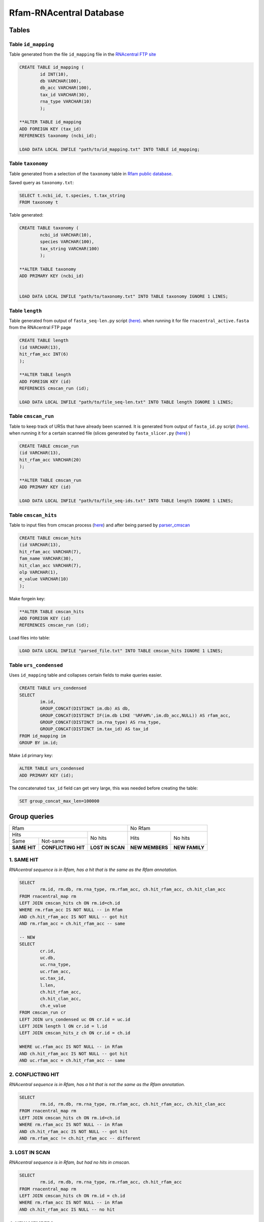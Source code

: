 Rfam-RNAcentral Database
========================
Tables
------
Table ``id_mapping``
^^^^^^^^^^^^^^^^^^^^
Table generated from the file ``id_mapping`` file in the `RNAcentral FTP site <http://rnacentral.org/downloads>`_

.. code :: SQL

	CREATE TABLE id_mapping (
		id INT(10),
		db VARCHAR(100),
		db_acc VARCHAR(100),
		tax_id VARCHAR(30),
		rna_type VARCHAR(10)
		);

	**ALTER TABLE id_mapping
	ADD FOREIGN KEY (tax_id)
	REFERENCES taxonomy (ncbi_id);
	
	LOAD DATA LOCAL INFILE "path/to/id_mapping.txt" INTO TABLE id_mapping;

Table ``taxonomy``
^^^^^^^^^^^^^^^^^^
Table generated from a selection of the ``taxonomy`` table in `Rfam public database <http://rfam.github.io/docs/>`_.

Saved query as ``taxonomy.txt``:

.. code :: SQL

	SELECT t.ncbi_id, t.species, t.tax_string
	FROM taxonomy t
		
Table generated:

.. code :: SQL

	CREATE TABLE taxonomy (
		ncbi_id VARCHAR(10),
		species VARCHAR(100),
		tax_string VARCHAR(100)
		);

	**ALTER TABLE taxonomy
	ADD PRIMARY KEY (ncbi_id)


	LOAD DATA LOCAL INFILE "path/to/taxonomy.txt" INTO TABLE taxonomy IGNORE 1 LINES;

Table ``length``
^^^^^^^^^^^^^^^^
Table generated from output of ``fasta_seq-len.py`` script `(here) <https://github.com/nataquinones/Rfam-RNAcentral/blob/master/fasta_slicer/fasta_seq-len.py>`_. when running it for file ``rnacentral_active.fasta`` from the RNAcentral FTP page

.. code :: SQL

	CREATE TABLE length
	(id VARCHAR(13),
	hit_rfam_acc INT(6)
	);

	**ALTER TABLE length
	ADD FOREIGN KEY (id)
	REFERENCES cmscan_run (id);
	
	LOAD DATA LOCAL INFILE "path/to/file_seq-len.txt" INTO TABLE length IGNORE 1 LINES;

Table ``cmscan_run``
^^^^^^^^^^^^^^^^^^^
Table to keep track of URSs that have already been scanned. It is generated from output of ``fasta_id.py`` script `(here) <https://github.com/nataquinones/Rfam-RNAcentral/blob/master/fasta_slicer/fasta_id.py>`_. when running it for a certain scanned file (slices generated by ``fasta_slicer.py`` (`here <https://github.com/nataquinones/Rfam-RNAcentral/tree/master/fasta_slicer>`_) )

.. code :: SQL

	CREATE TABLE cmscan_run
	(id VARCHAR(13),
	hit_rfam_acc VARCHAR(20)
	);
	
	**ALTER TABLE cmscan_run
	ADD PRIMARY KEY (id)

	LOAD DATA LOCAL INFILE "path/to/file_seq-ids.txt" INTO TABLE length IGNORE 1 LINES;

Table ``cmscan_hits``
^^^^^^^^^^^^^^^^^^^^^^^
Table to input files from cmscan process (`here <https://github.com/nataquinones/Rfam-RNAcentral/tree/master/cmscan_rfam>`_) and after being parsed by  `parser_cmscan <https://github.com/nataquinones/Rfam-RNAcentral/tree/master/parser_cmscan>`_ 

.. code :: SQL

	CREATE TABLE cmscan_hits
	(id VARCHAR(13),
	hit_rfam_acc VARCHAR(7),
	fam_name VARCHAR(30),
	hit_clan_acc VARCHAR(7),
	olp VARCHAR(1),
	e_value VARCHAR(10)
	);

Make forgein key:

.. code :: SQL

	**ALTER TABLE cmscan_hits
	ADD FOREIGN KEY (id)
	REFERENCES cmscan_run (id);

Load files into table:

.. code :: SQL

	LOAD DATA LOCAL INFILE "parsed_file.txt" INTO TABLE cmscan_hits IGNORE 1 LINES;

Table ``urs_condensed``
^^^^^^^^^^^^^^^^^^^^^^^
Uses ``id_mapping`` table and collapses certain fields to make queries easier.

.. code :: SQL

	CREATE TABLE urs_condensed
	SELECT
		im.id,
		GROUP_CONCAT(DISTINCT im.db) AS db,
		GROUP_CONCAT(DISTINCT IF(im.db LIKE '%RFAM%',im.db_acc,NULL)) AS rfam_acc,
		GROUP_CONCAT(DISTINCT im.rna_type) AS rna_type,
		GROUP_CONCAT(DISTINCT im.tax_id) AS tax_id
	FROM id_mapping im
	GROUP BY im.id;

Make ``id`` primary key:

.. code :: SQL

	ALTER TABLE urs_condensed
	ADD PRIMARY KEY (id);

The concatenated ``tax_id`` field can get very large, this was needed before creating the table:

.. code :: SQL

	SET group_concat_max_len=100000

Group queries
--------------

+----------------------------------------------------------+----------------------------------+
| Rfam                                                     | No Rfam                          |
+---------------------------------------+------------------+-----------------+----------------+
| Hits                                  | No hits          | Hits            | No hits        |
+-----------------+---------------------+                  |                 |                |
| Same            | Not-same            |                  |                 |                |
+-----------------+---------------------+------------------+-----------------+----------------+
| **SAME HIT**    | **CONFLICTING HIT** | **LOST IN SCAN** | **NEW MEMBERS** | **NEW FAMILY** |
+-----------------+---------------------+------------------+-----------------+----------------+

1. SAME HIT
^^^^^^^^^^^

*RNAcentral sequence is in Rfam, has a hit that is the same as the Rfam annotation.*

.. code :: SQL

	SELECT
		rm.id, rm.db, rm.rna_type, rm.rfam_acc, ch.hit_rfam_acc, ch.hit_clan_acc
	FROM rnacentral_map rm
	LEFT JOIN cmscan_hits ch ON rm.id=ch.id
	WHERE rm.rfam_acc IS NOT NULL -- in Rfam
	AND ch.hit_rfam_acc IS NOT NULL -- got hit
	AND rm.rfam_acc = ch.hit_rfam_acc -- same

	-- NEW
	SELECT
	        cr.id,
	        uc.db,
	        uc.rna_type,
	        uc.rfam_acc,
	        uc.tax_id,
	        l.len,
	        ch.hit_rfam_acc,
	        ch.hit_clan_acc,
	        ch.e_value
	FROM cmscan_run cr
	LEFT JOIN urs_condensed uc ON cr.id = uc.id
	LEFT JOIN length l ON cr.id = l.id
	LEFT JOIN cmscan_hits_z ch ON cr.id = ch.id

	WHERE uc.rfam_acc IS NOT NULL -- in Rfam
	AND ch.hit_rfam_acc IS NOT NULL -- got hit
	AND uc.rfam_acc = ch.hit_rfam_acc -- same



2. CONFLICTING HIT
^^^^^^^^^^^^^^^^^^

*RNAcentral sequence is in Rfam, has a hit that is not the same as the Rfam annotation.*

.. code :: SQL

	SELECT
		rm.id, rm.db, rm.rna_type, rm.rfam_acc, ch.hit_rfam_acc, ch.hit_clan_acc
	FROM rnacentral_map rm
	LEFT JOIN cmscan_hits ch ON rm.id=ch.id
	WHERE rm.rfam_acc IS NOT NULL -- in Rfam
	AND ch.hit_rfam_acc IS NOT NULL -- got hit
	AND rm.rfam_acc != ch.hit_rfam_acc -- different

3. LOST IN SCAN
^^^^^^^^^^^^^^^

*RNAcentral sequence is in Rfam, but had no hits in cmscan.*

.. code :: SQL

	SELECT
		rm.id, rm.db, rm.rna_type, rm.rfam_acc, ch.hit_rfam_acc
	FROM rnacentral_map rm
	LEFT JOIN cmscan_hits ch ON rm.id = ch.id
	WHERE rm.rfam_acc IS NOT NULL -- in Rfam
	AND ch.hit_rfam_acc IS NULL -- no hit

4. NEW MEMBERS
^^^^^^^^^^^^^^^

*RNAcentral sequence is not Rfam, but had hits.*


.. code:: SQL

	SELECT
		rm.id, rm.db, rm.rna_type, rm.rfam_acc, ch.hit_rfam_acc, ch.hit_clan_acc
	FROM rnacentral_map rm
	LEFT JOIN cmscan_hits ch ON rm.id = ch.id
	WHERE rm.rfam_acc IS NULL -- not in Rfam
	AND ch.hit_rfam_acc IS NOT NULL -- got hit

5. NEW FAMILY
^^^^^^^^^^^^^^^

*RNAcentral sequence is not Rfam, and had hits.*

.. code:: SQL

	SELECT
		rm.id, rm.db, rm.rna_type, rm.rfam_acc, ch.hit_rfam_acc, ch.hit_clan_acc
	FROM rnacentral_map rm
	LEFT JOIN cmscan_hits ch ON rm.id=ch.id
	WHERE rm.rfam_acc IS NULL -- not in Rfam
	AND ch.hit_rfam_acc IS NULL -- no hit

Overcounting issue
------------------
TOTAL:

+--------------------------+-----------+
| id_mapping               | 9 386 122 |
+--------------------------+-----------+
| rnacentral_nhmmer.fasta  | 9 386 112 |
+--------------------------+-----------+

All groups should be mutually exclusive, but with the previous queries there'll be redundancy in `SAME HIT` and `CONFLICTING HIT` caused by multiple hits in a same RNAcentral sequence:

+----+----------+----------+-----------------+
| id | rfam_acc | hit_rfam | GROUP           |
+====+==========+==========+=================+
| 1  | A        | A        | SAME HIT        |
+----+----------+----------+-----------------+
| 2  | A        | B        | CONFLICTING HIT |
+----+----------+----------+-----------------+
| 3  | A        | A        | SAME HIT        |
+----+----------+----------+-----------------+
| 3  | A        | B        | CONFLICTING HIT |
+----+----------+----------+-----------------+
| 4  | A        | A        | SAME HIT        |
+----+----------+----------+-----------------+
| 4  | A        | B        | CONFLICTING HIT |
+----+----------+----------+-----------------+
| 4  | A        | C        | CONFLICTING HIT |
+----+----------+----------+-----------------+

.. code::

	G1 + G2 = TOTAL - (G3 + G4 + G5)

To discern bewteen G1 and G2, multiple hits can be collapsed:

.. code:: SQL

	SELECT
		ch.id, GROUP_CONCAT(DISTINCT ch.hit_rfam_acc) AS families
	FROM cmscan_hits ch 
	GROUP BY ch.id
